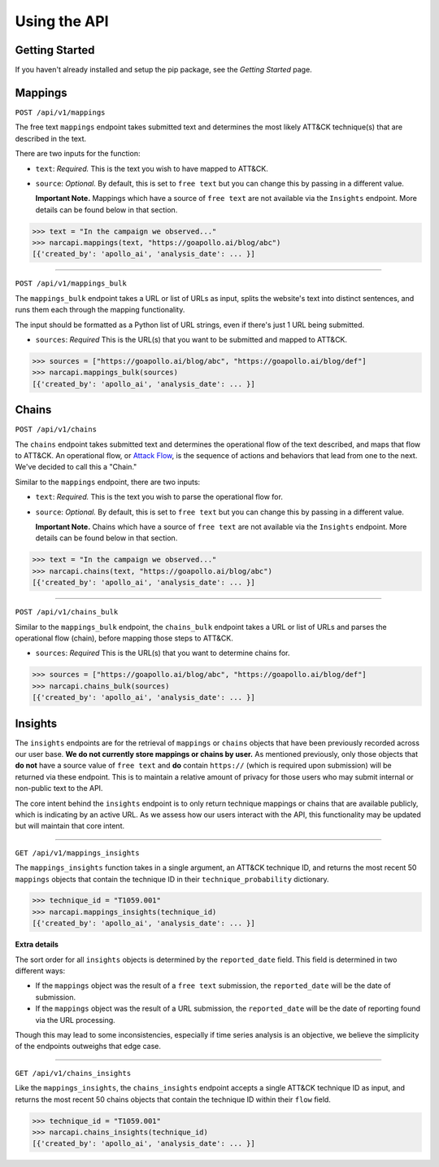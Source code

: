 Using the API
=============

Getting Started
---------------

If you haven't already installed and setup the pip package, see the `Getting Started` page.

Mappings
--------

``POST /api/v1/mappings``

The free text ``mappings`` endpoint takes submitted text and determines the most likely ATT&CK technique(s) that are described in the text.

There are two inputs for the function:

- ``text``: *Required.* This is the text you wish to have mapped to ATT&CK.
 
- ``source``: *Optional.* By default, this is set to ``free text`` but you can change this by passing in a different value. 
  
  **Important Note.** Mappings which have a source of ``free text`` are not available via the ``Insights`` endpoint. More details can be found below in that section.

>>> text = "In the campaign we observed..."
>>> narcapi.mappings(text, "https://goapollo.ai/blog/abc")
[{'created_by': 'apollo_ai', 'analysis_date': ... }]

-----------------------

``POST /api/v1/mappings_bulk``

The ``mappings_bulk`` endpoint takes a URL or list of URLs as input, splits the website's text into distinct sentences, and runs them each through the mapping functionality. 

The input should be formatted as a Python list of URL strings, even if there's just 1 URL being submitted.

- ``sources``: *Required* This is the URL(s) that you want to be submitted and mapped to ATT&CK.

>>> sources = ["https://goapollo.ai/blog/abc", "https://goapollo.ai/blog/def"]
>>> narcapi.mappings_bulk(sources)
[{'created_by': 'apollo_ai', 'analysis_date': ... }]

Chains
------

``POST /api/v1/chains``

The ``chains`` endpoint takes submitted text and determines the operational flow of the text described, and maps that flow to ATT&CK. An operational flow, or `Attack Flow <https://mitre-engenuity.org/blog/2022/10/27/attack-flow/>`_, is the sequence of actions and behaviors that lead from one to the next. We've decided to call this a "Chain."

Similar to the ``mappings`` endpoint, there are two inputs:

- ``text``: *Required.* This is the text you wish to parse the operational flow for.
 
- ``source``: *Optional.* By default, this is set to ``free text`` but you can change this by passing in a different value. 

  **Important Note.** Chains which have a source of ``free text`` are not available via the ``Insights`` endpoint. More details can be found below in that section.

>>> text = "In the campaign we observed..."
>>> narcapi.chains(text, "https://goapollo.ai/blog/abc")
[{'created_by': 'apollo_ai', 'analysis_date': ... }]

--------------------

``POST /api/v1/chains_bulk``

Similar to the ``mappings_bulk`` endpoint, the ``chains_bulk`` endpoint takes a URL or list of URLs and parses the operational flow (chain), before mapping those steps to ATT&CK.

- ``sources``: *Required* This is the URL(s) that you want to determine chains for.

>>> sources = ["https://goapollo.ai/blog/abc", "https://goapollo.ai/blog/def"]
>>> narcapi.chains_bulk(sources)
[{'created_by': 'apollo_ai', 'analysis_date': ... }]

Insights
--------

The ``insights`` endpoints are for the retrieval of ``mappings`` or ``chains`` objects that have been previously recorded across our user base. **We do not currently store mappings or chains by user.** As mentioned previously, only those objects that **do not** have a source value of ``free text`` and **do** contain ``https://`` (which is required upon submission) will be returned via these endpoint. This is to maintain a relative amount of privacy for those users who may submit internal or non-public text to the API. 

The core intent behind the ``insights`` endpoint is to only return technique mappings or chains that are available publicly, which is indicating by an active URL. As we assess how our users interact with the API, this functionality may be updated but will maintain that core intent.

----------------------------

``GET /api/v1/mappings_insights``

The ``mappings_insights`` function takes in a single argument, an ATT&CK technique ID, and returns the most recent 50 ``mappings`` objects that contain the technique ID in their ``technique_probability`` dictionary. 

>>> technique_id = "T1059.001"
>>> narcapi.mappings_insights(technique_id)
[{'created_by': 'apollo_ai', 'analysis_date': ... }]

**Extra details**

The sort order for all ``insights`` objects is determined by the ``reported_date`` field. This field is determined in two different ways: 

- If the ``mappings`` object was the result of a ``free text`` submission, the ``reported_date`` will be the date of submission.

- If the ``mappings`` object was the result of a URL submission, the ``reported_date`` will be the date of reporting found via the URL processing. 

Though this may lead to some inconsistencies, especially if time series analysis is an objective, we believe the simplicity of the endpoints outweighs that edge case. 

---------------------

``GET /api/v1/chains_insights``

Like the ``mappings_insights``, the ``chains_insights`` endpoint accepts a single ATT&CK technique ID as input, and returns the most recent 50 chains objects that contain the technique ID within their ``flow`` field. 

>>> technique_id = "T1059.001"
>>> narcapi.chains_insights(technique_id)
[{'created_by': 'apollo_ai', 'analysis_date': ... }]

